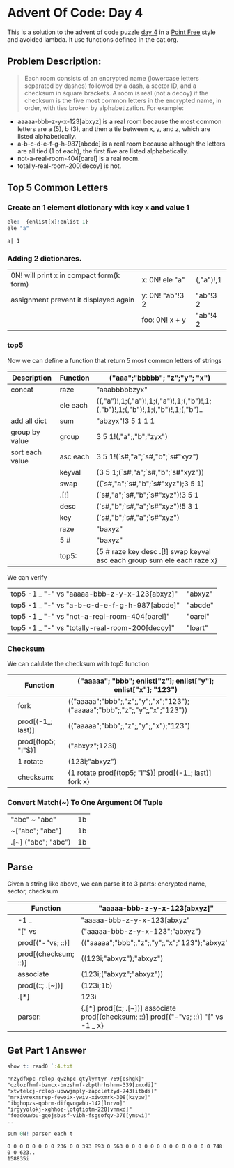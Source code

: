 * Advent Of Code: Day 4
    This is a solution to the advent of code puzzle [[http://adventofcode.com/2016/day/4][day 4]] in a [[https://en.wikipedia.org/wiki/Tacit_programming][Point Free]] style and avoided lambda.
    It use functions defined in the cat.org. 
** Problem Description:
    #+BEGIN_QUOTE
    Each room consists of an encrypted name (lowercase letters separated by dashes) followed by a dash, 
	a sector ID, and a checksum in square brackets.
    A room is real (not a decoy) if the checksum is the five most common letters in the encrypted name, 
	in order, with ties broken by alphabetization. For example:
    #+END_QUOTE
	+ aaaaa-bbb-z-y-x-123[abxyz] is a real room because the most common letters are a (5), b (3), and then a tie between x, y, and z, which are listed alphabetically.
	+ a-b-c-d-e-f-g-h-987[abcde] is a real room because although the letters are all tied (1 of each), the first five are listed alphabetically.
	+ not-a-real-room-404[oarel] is a real room.
	+ totally-real-room-200[decoy] is not.

** Top 5 Common Letters 
*** Create an 1 element dictionary with key x and value 1
    #+BEGIN_SRC q :exports both
      ele:  {enlist[x]!enlist 1} 
      ele "a"
    #+END_SRC

    #+RESULTS:
    : a| 1

*** Adding 2 dictionares.
     | 0N! will print x in compact form(k form) | x: 0N! ele "a"  | (,"a")!,1 |
     | assignment prevent it displayed again    | y: 0N! "ab"!3 2 | "ab"!3 2  |
     |                                          | foo: 0N! x + y  | "ab"!4 2  |
    #+TBLFM: $3='(qq $-1)

*** top5
   Now we can define a function that return 5 most common letters of strings
    | Description     | Function | ("aaa";"bbbbb"; "z";"y"; "x")                                                   |
    |-----------------+----------+---------------------------------------------------------------------------------|
    | concat          | raze     | "aaabbbbbzyx"                                                                   |
    |                 | ele each | ((,"a")!,1;(,"a")!,1;(,"a")!,1;(,"b")!,1;(,"b")!,1;(,"b")!,1;(,"b")!,1;(,"b").. |
    | add all dict    | sum      | "abzyx"!3 5 1 1 1                                                               |
    | group by value  | group    | 3 5 1!(,"a";,"b";"zyx")                                                         |
    | sort each value | asc each | 3 5 1!(`s#,"a";`s#,"b";`s#"xyz")                                                |
    |                 | keyval   | (3 5 1;(`s#,"a";`s#,"b";`s#"xyz"))                                              |
    |                 | swap     | ((`s#,"a";`s#,"b";`s#"xyz");3 5 1)                                              |
    |                 | .[!]     | (`s#,"a";`s#,"b";`s#"xyz")!3 5 1                                                |
    |                 | desc     | (`s#,"b";`s#,"a";`s#"xyz")!5 3 1                                                |
    |                 | key      | (`s#,"b";`s#,"a";`s#"xyz")                                                      |
    |                 | raze     | "baxyz"                                                                         |
    |                 | 5 #      | "baxyz"                                                                         |
    |-----------------+----------+---------------------------------------------------------------------------------|
    |                 | top5:    | {5 # raze key desc .[!] swap keyval asc each group sum ele each raze x}         |
    #+TBLFM: @>$3='(qq(qf $-1 @2$2..@-1$2 ))::$3='(qq (step @# $-1 @-1))
    
    We can verify
  | top5 -1 _ "-" vs "aaaaa-bbb-z-y-x-123[abxyz]"   | "abxyz" |
  | top5 -1 _ "-" vs "a-b-c-d-e-f-g-h-987[abcde]"   | "abcde" |
  | top5 -1 _ "-" vs "not-a-real-room-404[oarel]"   | "oarel" |
  | top5 -1 _ "-" vs "totally-real-room-200[decoy]" | "loart" |
  #+TBLFM: $2='(qq $1)

*** Checksum
    We can calulate the checksum with top5 function
    |   | Function           | ("aaaaa"; "bbb"; enlist["z"]; enlist["y"]; enlist["x"]; "123")              |
    |---+--------------------+-----------------------------------------------------------------------------|
    |   | fork               | (("aaaaa";"bbb";,"z";,"y";,"x";"123");("aaaaa";"bbb";,"z";,"y";,"x";"123")) |
    |   | prod[(-1_; last)]  | (("aaaaa";"bbb";,"z";,"y";,"x");"123")                                      |
    |   | prod[(top5; "I"$)] | ("abxyz";123i)                                                              |
    |   | 1 rotate           | (123i;"abxyz")                                                              |
    |---+--------------------+-----------------------------------------------------------------------------|
    |   | checksum:          | {1 rotate prod[(top5; "I"$)] prod[(-1_; last)] fork x}                      |
    #+TBLFM: @>$3='(qq(qf $-1 @2$2..@-1$2 ))::$3='(qq (step @# $-1 @-1))

*** Convert Match(~) To One Argument Of Tuple 
  | "abc" ~ "abc"       | 1b |
  | ~["abc";  "abc"]    | 1b |
  | .[~] ("abc"; "abc") | 1b |
  #+TBLFM: $2='(qq $1)
  
** Parse
    Given a string like above, we can parse it to 3 parts: encrypted name, sector, checksum
    |   | Function             | "aaaaa-bbb-z-y-x-123[abxyz]"                                                           |
    |---+----------------------+----------------------------------------------------------------------------------------|
    |   | -1 _                 | "aaaaa-bbb-z-y-x-123[abxyz"                                                            |
    |   | "[" vs               | ("aaaaa-bbb-z-y-x-123";"abxyz")                                                        |
    |   | prod[("-"vs; ::)]    | (("aaaaa";"bbb";,"z";,"y";,"x";"123");"abxyz")                                         |
    |   | prod[(checksum; ::)] | ((123i;"abxyz");"abxyz")                                                               |
    |   | associate            | (123i;("abxyz";"abxyz"))                                                               |
    |   | prod[(::; .[~])]     | (123i;1b)                                                                              |
    |   | .[*]                 | 123i                                                                                   |
    |---+----------------------+----------------------------------------------------------------------------------------|
    |   | parser:              | {.[*] prod[(::; .[~])] associate prod[(checksum; ::)] prod[("-"vs; ::)] "[" vs -1 _ x} |
    #+TBLFM: @>$3='(qq(qf $-1 @2$2..@-1$2 ))::$3='(qq (step @# $-1 @-1))

** Get Part 1 Answer 
#+begin_src q :exports both 
  show t: read0 `:4.txt
#+end_src

#+RESULTS:
: "nzydfxpc-rclop-qwzhpc-qtylyntyr-769[oshgk]"
: "qzlozfhmf-bzmcx-bnzshmf-zbpthrhshnm-339[zmxdi]"
: "xtwtelcj-rclop-upwwjmply-zapcletzyd-743[itbds]"
: "mrxivrexmsrep-fewoix-ywiv-xiwxmrk-308[kzypw]"
: "ibghopzs-qobrm-difqvogwbu-142[lnrzo]"
: "irgyyolokj-xghhoz-lotgtiotm-228[vnmxd]"
: "foadouwbu-gqojsbusf-vibh-fsgsofqv-376[ymswi]"
: ..

#+BEGIN_SRC q :exports both
  sum 0N! parser each t 
#+END_SRC

#+RESULTS:
: 0 0 0 0 0 0 0 0 236 0 0 393 893 0 563 0 0 0 0 0 0 0 0 0 0 0 0 0 0 748 0 0 623..
: 158835i


